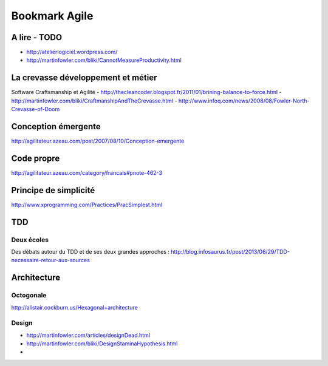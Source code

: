 **************
Bookmark Agile
**************

A lire - TODO
=============

- http://atelierlogiciel.wordpress.com/
- http://martinfowler.com/bliki/CannotMeasureProductivity.html


La crevasse développement et métier
===================================
Software Craftsmanship et Agilité
- http://thecleancoder.blogspot.fr/2011/01/brining-balance-to-force.html
- http://martinfowler.com/bliki/CraftmanshipAndTheCrevasse.html
- http://www.infoq.com/news/2008/08/Fowler-North-Crevasse-of-Doom

Conception émergente
====================
http://agilitateur.azeau.com/post/2007/08/10/Conception-emergente

Code propre
===========
http://agilitateur.azeau.com/category/francais#pnote-462-3

Principe de simplicité
=======================
http://www.xprogramming.com/Practices/PracSimplest.html

TDD
===

Deux écoles
------------
Des débats autour du TDD et de ses deux grandes approches :
http://blog.infosaurus.fr/post/2013/06/29/TDD-necessaire-retour-aux-sources

Architecture
============

Octogonale
----------
http://alistair.cockburn.us/Hexagonal+architecture

Design
------
- http://martinfowler.com/articles/designDead.html
- http://martinfowler.com/bliki/DesignStaminaHypothesis.html
-
